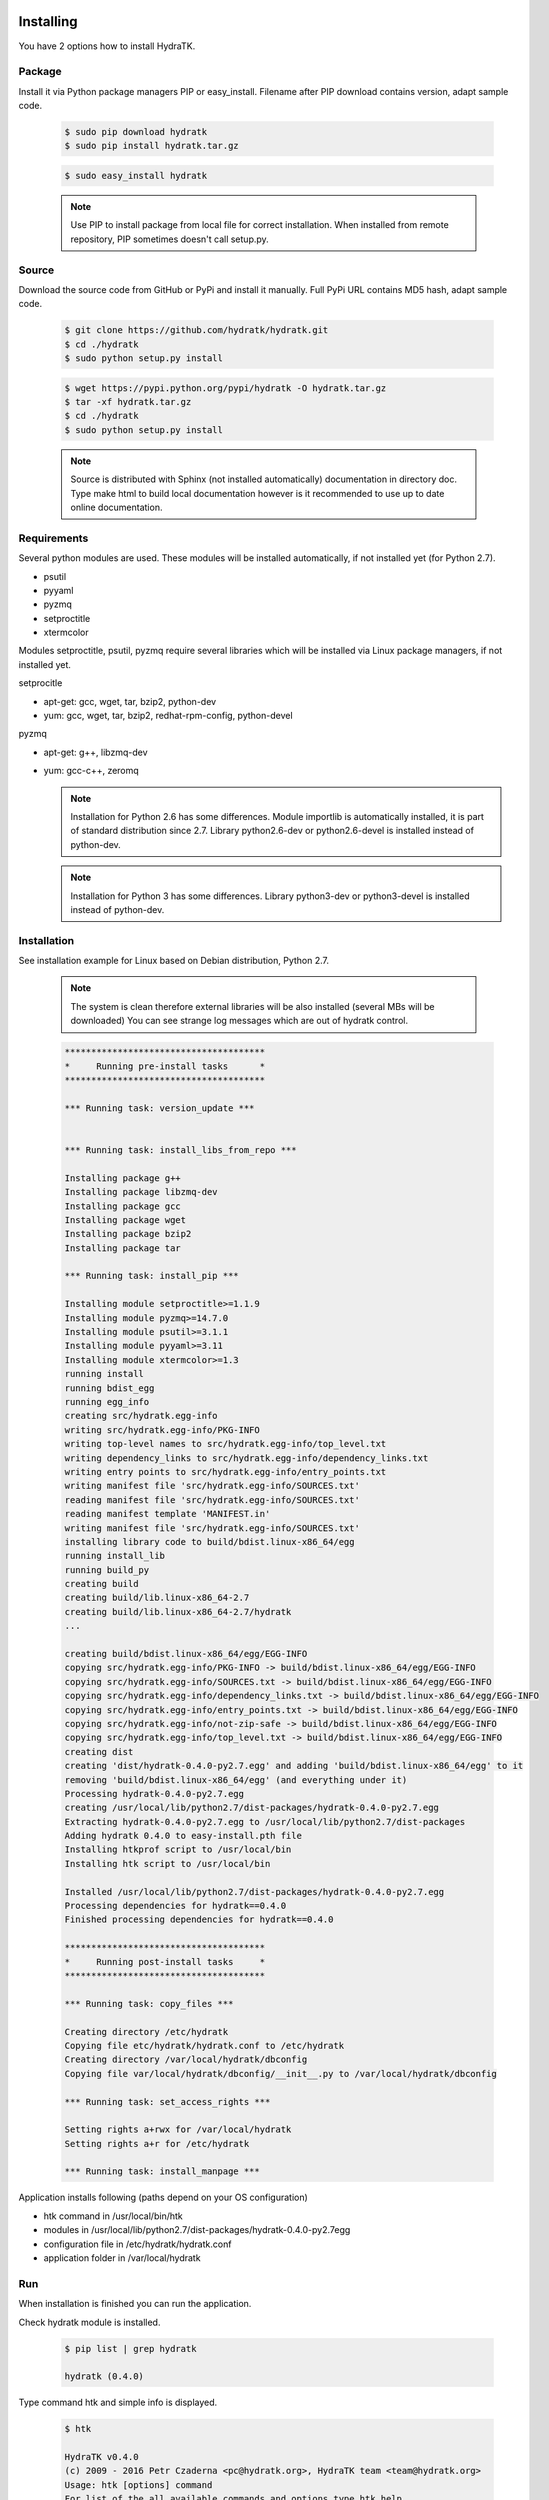 .. _install_inst:

Installing
==========

You have 2 options how to install HydraTK.

Package
^^^^^^^

Install it via Python package managers PIP or easy_install.
Filename after PIP download contains version, adapt sample code.

  .. code-block:: bash
  
     $ sudo pip download hydratk
     $ sudo pip install hydratk.tar.gz 
     
  .. code-block:: bash
  
     $ sudo easy_install hydratk
     
  .. note::
  
     Use PIP to install package from local file for correct installation.
     When installed from remote repository, PIP sometimes doesn't call setup.py.

Source
^^^^^^

Download the source code from GitHub or PyPi and install it manually.
Full PyPi URL contains MD5 hash, adapt sample code.

  .. code-block:: bash
  
     $ git clone https://github.com/hydratk/hydratk.git
     $ cd ./hydratk
     $ sudo python setup.py install
     
  .. code-block:: bash
  
     $ wget https://pypi.python.org/pypi/hydratk -O hydratk.tar.gz
     $ tar -xf hydratk.tar.gz
     $ cd ./hydratk
     $ sudo python setup.py install
     
  .. note::
  
     Source is distributed with Sphinx (not installed automatically) documentation in directory doc. 
     Type make html to build local documentation however is it recommended to use up to date online documentation.
     
Requirements
^^^^^^^^^^^^

Several python modules are used.
These modules will be installed automatically, if not installed yet (for Python 2.7).

* psutil
* pyyaml
* pyzmq
* setproctitle
* xtermcolor

Modules setproctitle, psutil, pyzmq require several libraries which will be installed via Linux package managers, if not installed yet.

setprocitle

* apt-get: gcc, wget, tar, bzip2, python-dev
* yum: gcc, wget, tar, bzip2, redhat-rpm-config, python-devel       
    
pyzmq

* apt-get: g++, libzmq-dev
* yum: gcc-c++, zeromq    

  .. note::
     
     Installation for Python 2.6 has some differences.
     Module importlib is automatically installed, it is part of standard distribution since 2.7.
     Library python2.6-dev or python2.6-devel is installed instead of python-dev.
     
  .. note::
  
     Installation for Python 3 has some differences.
     Library python3-dev or python3-devel is installed instead of python-dev.
    
Installation
^^^^^^^^^^^^

See installation example for Linux based on Debian distribution, Python 2.7. 

  .. note::
  
     The system is clean therefore external libraries will be also installed (several MBs will be downloaded)
     You can see strange log messages which are out of hydratk control. 
     
  .. code-block:: bash
  
     **************************************
     *     Running pre-install tasks      *
     **************************************

     *** Running task: version_update ***


     *** Running task: install_libs_from_repo ***

     Installing package g++
     Installing package libzmq-dev
     Installing package gcc
     Installing package wget
     Installing package bzip2
     Installing package tar
     
     *** Running task: install_pip ***

     Installing module setproctitle>=1.1.9
     Installing module pyzmq>=14.7.0
     Installing module psutil>=3.1.1
     Installing module pyyaml>=3.11
     Installing module xtermcolor>=1.3
     running install
     running bdist_egg
     running egg_info
     creating src/hydratk.egg-info
     writing src/hydratk.egg-info/PKG-INFO
     writing top-level names to src/hydratk.egg-info/top_level.txt
     writing dependency_links to src/hydratk.egg-info/dependency_links.txt
     writing entry points to src/hydratk.egg-info/entry_points.txt
     writing manifest file 'src/hydratk.egg-info/SOURCES.txt'
     reading manifest file 'src/hydratk.egg-info/SOURCES.txt'
     reading manifest template 'MANIFEST.in'
     writing manifest file 'src/hydratk.egg-info/SOURCES.txt'
     installing library code to build/bdist.linux-x86_64/egg
     running install_lib
     running build_py
     creating build
     creating build/lib.linux-x86_64-2.7
     creating build/lib.linux-x86_64-2.7/hydratk
     ...
     
     creating build/bdist.linux-x86_64/egg/EGG-INFO
     copying src/hydratk.egg-info/PKG-INFO -> build/bdist.linux-x86_64/egg/EGG-INFO
     copying src/hydratk.egg-info/SOURCES.txt -> build/bdist.linux-x86_64/egg/EGG-INFO
     copying src/hydratk.egg-info/dependency_links.txt -> build/bdist.linux-x86_64/egg/EGG-INFO
     copying src/hydratk.egg-info/entry_points.txt -> build/bdist.linux-x86_64/egg/EGG-INFO
     copying src/hydratk.egg-info/not-zip-safe -> build/bdist.linux-x86_64/egg/EGG-INFO
     copying src/hydratk.egg-info/top_level.txt -> build/bdist.linux-x86_64/egg/EGG-INFO
     creating dist
     creating 'dist/hydratk-0.4.0-py2.7.egg' and adding 'build/bdist.linux-x86_64/egg' to it
     removing 'build/bdist.linux-x86_64/egg' (and everything under it)
     Processing hydratk-0.4.0-py2.7.egg
     creating /usr/local/lib/python2.7/dist-packages/hydratk-0.4.0-py2.7.egg
     Extracting hydratk-0.4.0-py2.7.egg to /usr/local/lib/python2.7/dist-packages
     Adding hydratk 0.4.0 to easy-install.pth file
     Installing htkprof script to /usr/local/bin
     Installing htk script to /usr/local/bin
     
     Installed /usr/local/lib/python2.7/dist-packages/hydratk-0.4.0-py2.7.egg
     Processing dependencies for hydratk==0.4.0
     Finished processing dependencies for hydratk==0.4.0
     
     **************************************
     *     Running post-install tasks     *
     **************************************

     *** Running task: copy_files ***

     Creating directory /etc/hydratk
     Copying file etc/hydratk/hydratk.conf to /etc/hydratk
     Creating directory /var/local/hydratk/dbconfig
     Copying file var/local/hydratk/dbconfig/__init__.py to /var/local/hydratk/dbconfig

     *** Running task: set_access_rights ***

     Setting rights a+rwx for /var/local/hydratk
     Setting rights a+r for /etc/hydratk

     *** Running task: install_manpage ***
     
Application installs following (paths depend on your OS configuration)

* htk command in /usr/local/bin/htk
* modules in /usr/local/lib/python2.7/dist-packages/hydratk-0.4.0-py2.7egg
* configuration file in /etc/hydratk/hydratk.conf
* application folder in /var/local/hydratk        

Run
^^^

When installation is finished you can run the application.

Check hydratk module is installed.

  .. code-block:: bash
  
     $ pip list | grep hydratk
     
     hydratk (0.4.0)

Type command htk and simple info is displayed.

  .. code-block:: bash
  
     $ htk
  
     HydraTK v0.4.0
     (c) 2009 - 2016 Petr Czaderna <pc@hydratk.org>, HydraTK team <team@hydratk.org>
     Usage: htk [options] command
     For list of the all available commands and options type htk help

     
Type command htk help and detailed info is displayed.
Type man htk to display manual page. 

  .. code-block:: bash
  
     $ htk help
     
     HydraTK v0.4.0
     (c) 2009 - 2016 Petr Czaderna <pc@hydratk.org>, HydraTK team <team@hydratk.org>
     Usage: htk [options] command

     Commands:
        create-config-db - creates configuration database
           Options:
              --config-db-file <file> - optional, database file path

        create-ext-skel - creates project skeleton for HydraTK extension development
           Options:
              --ext-skel-path <path> - optional, directory path where HydraTK extension skeleton will be created

        create-lib-skel - creates project skeleton for HydraTK library development
           Options:
              --lib-skel-path <path> - optional, directory path where HydraTK library skeleton will be created

        help - prints help
        list-extensions - displays list of loaded extensions
        start - starts the application
        start-benchmark - starts benchmark
           Options:
              --details - displays detailed information about tests

        stop - stops the application

     Global Options:
        -c, --config <file> - reads the alternate configuration file
        -d, --debug <level> - debug turned on with specified level > 0
        -e, --debug-channel <channel number, ..> - debug channel filter turned on
        -f, --force - enforces command
        -i, --interactive - turns on interactive mode
        -l, --language <language> - sets the text output language, the list of available languages is specified in the docs
        -m, --run-mode <mode> - sets the running mode, the list of available modes is specified in the docs
  
        
Type command htk -d 1 start and see debug log.

  .. code-block:: bash
  
     htk -d 1 start    
     

     [17/11/2016 16:13:20.444] Debug(1): hydratk.core.masterhead:check_debug:0: Debug level set to 1
     [17/11/2016 16:13:20.445] Debug(1): hydratk.core.corehead:_apply_config:0: Language set to 'English'
     [17/11/2016 16:13:20.445] Debug(1): hydratk.core.corehead:_import_global_messages:0: Trying to to load global messages for language 'en', package 'hydratk.translation.core.en.messages'
     [17/11/2016 16:13:20.446] Debug(1): hydratk.core.corehead:_import_global_messages:0: Global messages for language en, loaded successfully
     [17/11/2016 16:13:20.447] Debug(1): hydratk.core.corehead:_import_global_messages:0: Trying to to load global help for language en, package 'hydratk.translation.core.en.help'
     [17/11/2016 16:13:20.448] Debug(1): hydratk.core.corehead:_import_global_messages:0: Global help for language en, loaded successfully
     [17/11/2016 16:13:20.448] Debug(1): hydratk.core.corehead:_apply_config:0: Run mode set to '1 (CORE_RUN_MODE_SINGLE_APP)'
     [17/11/2016 16:13:20.449] Debug(1): hydratk.core.corehead:_apply_config:0: Main message router id set to 'raptor01'
     [17/11/2016 16:13:20.45] Debug(1): hydratk.core.corehead:_apply_config:0: Number of core workers set to: 4
     [17/11/2016 16:13:20.45] Debug(1): hydratk.core.corehead:_load_extension:0: Loading internal extension: 'BenchMark'
     [17/11/2016 16:13:20.451] Debug(1): hydratk.core.corehead:_import_extension_messages:0: Trying to to load extension messages for language en, package 'hydratk.extensions.benchmark.translation.en.messages'
     [17/11/2016 16:13:20.452] Debug(1): hydratk.core.corehead:_import_extension_messages:0: Extensions messages for language en, loaded successfully
     [17/11/2016 16:13:20.453] Debug(1): hydratk.core.corehead:_import_extension_messages:0: Trying to to load extension help for language en, package 'hydratk.extensions.benchmark.translation.en.help'
     [17/11/2016 16:13:20.453] Debug(1): hydratk.core.corehead:_load_extension:0: Internal extension: 'BenchMark v0.1.0 (c) [2013 - 2016 Petr Czaderna <pc@hydratk.org>]' loaded successfully
     [17/11/2016 16:13:20.454] Debug(1): hydratk.core.corehead:_load_extensions:0: Finished loading internal extensions
     [17/11/2016 16:13:20.456] Debug(1): hydratk.core.corehead:_start_app:0: Starting application
     [17/11/2016 16:13:20.457] Debug(1): hydratk.core.corehead:_init_message_router:0: Message Router 'raptor01' initialized successfully
     [17/11/2016 16:13:20.457] Debug(1): hydratk.core.corehead:_c_observer:0: Core message service 'c01' registered successfully
     [17/11/2016 16:13:20.458] Debug(1): hydratk.core.corehead:_c_observer:0: Core message queue '/tmp/hydratk/core.socket' initialized successfully
     [17/11/2016 16:13:20.459] Debug(1): hydratk.core.corehead:_c_observer:0: Starting to observe
     [17/11/2016 16:13:20.459] Debug(1): hydratk.core.corehead:_c_observer:0: Saving PID 8222 to file: /tmp/hydratk/hydratk.pid
     [17/11/2016 16:13:20.462] Debug(1): hydratk.core.masterhead:add_core_thread:0: Initializing core thread id: 1
     [17/11/2016 16:13:20.464] Debug(1): hydratk.core.masterhead:add_core_thread:0: Initializing core thread id: 2
     [17/11/2016 16:13:20.466] Debug(1): hydratk.core.masterhead:add_core_thread:0: Initializing core thread id: 3
     [17/11/2016 16:13:20.47] Debug(1): hydratk.core.masterhead:add_core_thread:0: Initializing core thread id: 4
     [17/11/2016 16:13:20.474] Debug(1): hydratk.core.corehead:_c_worker:1: Core message queue '/tmp/hydratk/core.socket' connected successfully
     [17/11/2016 16:13:20.485] Debug(1): hydratk.core.corehead:_c_worker:1: Starting to work
     [17/11/2016 16:13:20.489] Debug(1): hydratk.core.corehead:_c_worker:3: Core message queue '/tmp/hydratk/core.socket' connected successfully
     [17/11/2016 16:13:20.48] Debug(1): hydratk.core.corehead:_c_worker:2: Core message queue '/tmp/hydratk/core.socket' connected successfully
     [17/11/2016 16:13:20.49] Debug(1): hydratk.core.corehead:_c_worker:2: Starting to work
     [17/11/2016 16:13:20.491] Debug(1): hydratk.core.corehead:_c_worker:3: Starting to work
     [17/11/2016 16:13:20.493] Debug(1): hydratk.core.corehead:_c_worker:4: Core message queue '/tmp/hydratk/core.socket' connected successfully
     [17/11/2016 16:13:20.494] Debug(1): hydratk.core.corehead:_c_worker:4: Starting to work
     [17/11/2016 16:13:30.522] Debug(1): hydratk.core.corehead:_check_cw_activity:0: Checking live status on thread: 1, last activity before: 0.0770130157471
     [17/11/2016 16:13:30.525] Debug(1): hydratk.core.corehead:_check_cw_activity:0: Checking live status on thread: 2, last activity before: 0.0612938404083
     [17/11/2016 16:13:30.528] Debug(1): hydratk.core.corehead:_check_cw_activity:0: Checking live status on thread: 3, last activity before: 0.0646958351135
     [17/11/2016 16:13:30.531] Debug(1): hydratk.core.corehead:_check_cw_activity:0: Checking live status on thread: 4, last activity before: 0.0701160430908
        
Upgrade
=======

Use same procedure as for installation. Command options --upgrade (pip, easy_install) or --force (setup.py) are not necessary.
If configuration file differs from default settings the file is backuped (extension _old) and replaced by default. Adapt the configuration if needed.

Uninstall
=========    

Run command htkuninstall.    